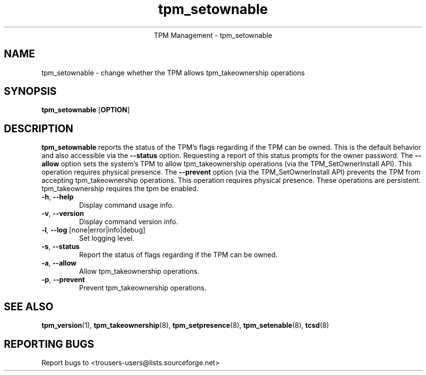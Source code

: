 .\" Copyright (C) 2005 International Business Machines Corporation
.\"
.de Sh \" Subsection
.br
.if t .Sp
.ne 5
.PP
\fB\\$1\fR
.PP
..
.de Sp \" Vertical space (when we can't use .PP)
.if t .sp .5v
.if n .sp
..
.de Ip \" List item
.br
.ie \\n(.$>=3 .ne \\$3
.el .ne 3
.IP "\\$1" \\$2
..
.TH "tpm_setownable" 8 "2005-05-06"  "TPM Management"
.ce 1
TPM Management - tpm_setownable 
.SH NAME
tpm_setownable \- change whether the TPM allows tpm_takeownership operations 
.SH "SYNOPSIS"
.ad l
.hy 0
.B tpm_setownable
.RB [ OPTION ]

.SH "DESCRIPTION"
.PP
\fBtpm_setownable\fR reports the status of the TPM's flags regarding if the TPM can be owned.  This is the default behavior and also accessible via the \fB\-\-status\fR option. Requesting a report of this status prompts for the owner password.  The \fB\-\-allow\fR option sets the system's TPM to allow tpm_takeownership operations  
(via the TPM_SetOwnerInstall API).  This operation requires physical presence.  The \fB\-\-prevent\fR 
option (via the TPM_SetOwnerInstall API) prevents the TPM from accepting tpm_takeownership operations.  This operation requires physical presence.  These operations are persistent.  tpm_takeownership requires the tpm be enabled.

.TP
\fB\-h\fR, \fB\-\-help\fR
Display command usage info.
.TP
\fB-v\fR, \fB\-\-version\fR
Display command version info.
.TP
\fB-l\fR, \fB\-\-log\fR [none|error|info|debug]
Set logging level.
.TP
\fB-s\fR, \fB\-\-status\fR
Report the status of flags regarding if the TPM can be owned. 
.TP
\fB-a\fR, \fB\-\-allow\fR
Allow tpm_takeownership operations. 
.TP
\fB-p\fR, \fB\-\-prevent\fR
Prevent tpm_takeownership operations. 

.SH "SEE ALSO"
.PP
\fBtpm_version\fR(1), \fBtpm_takeownership\fR(8), \fBtpm_setpresence\fR(8), \fBtpm_setenable\fR(8), \fBtcsd\fR(8)

.SH "REPORTING BUGS"
Report bugs to <trousers-users@lists.sourceforge.net>
